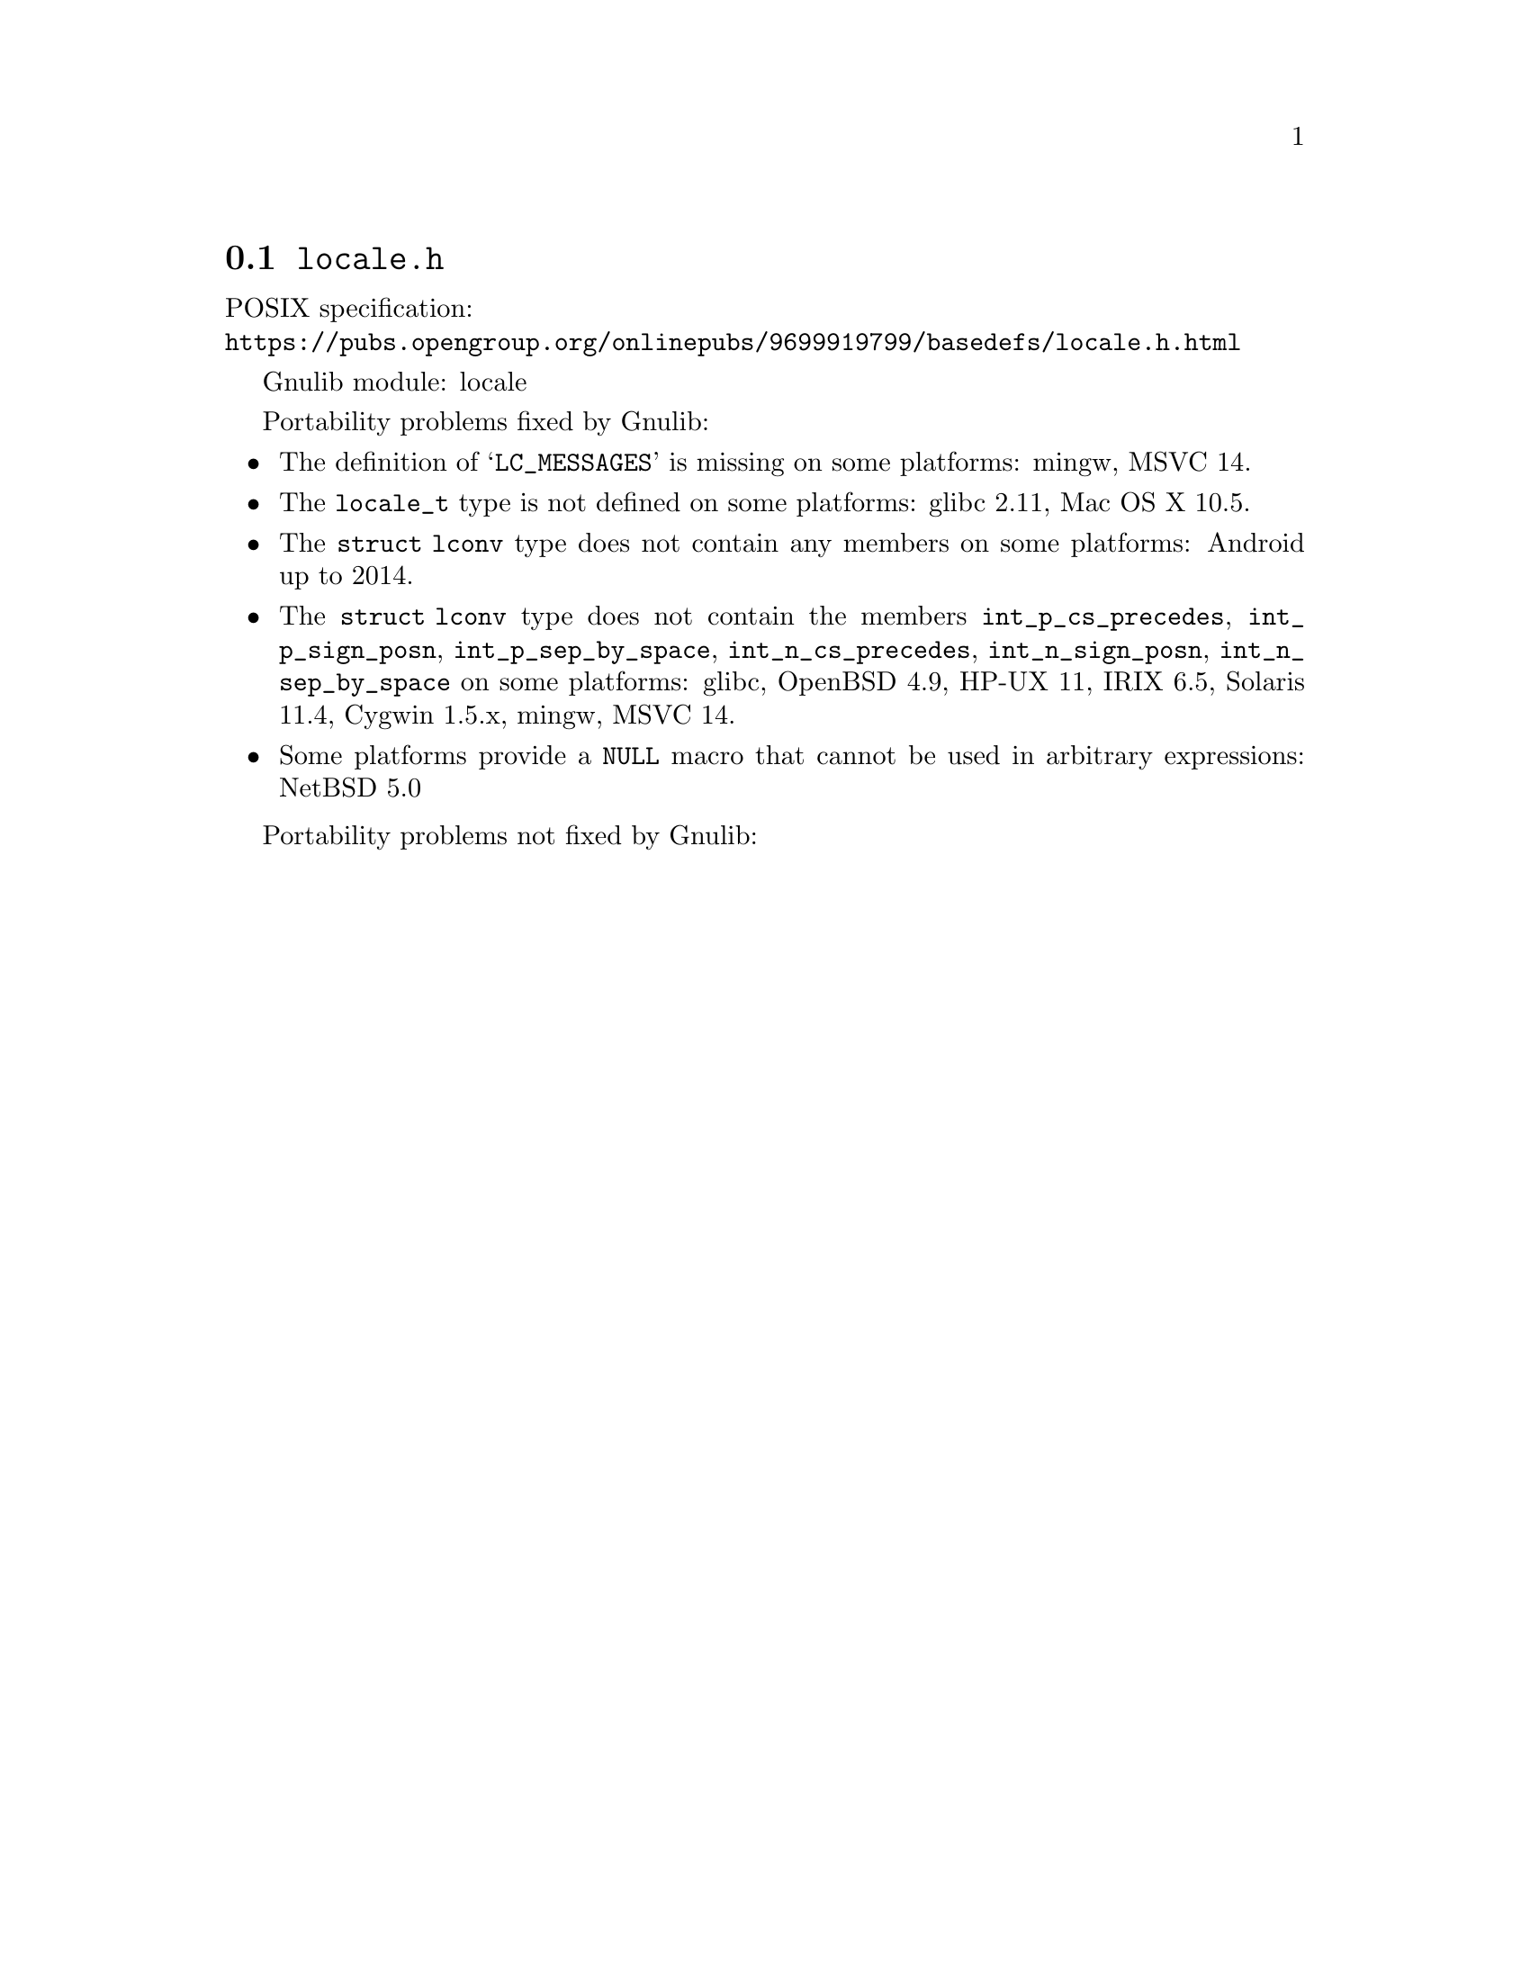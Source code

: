 @node locale.h
@section @file{locale.h}

POSIX specification:@* @url{https://pubs.opengroup.org/onlinepubs/9699919799/basedefs/locale.h.html}

Gnulib module: locale

Portability problems fixed by Gnulib:
@itemize
@item
The definition of @samp{LC_MESSAGES} is missing on some platforms:
mingw, MSVC 14.

@item
The @code{locale_t} type is not defined on some platforms:
glibc 2.11, Mac OS X 10.5.

@item
The @code{struct lconv} type does not contain any members on some platforms:
Android up to 2014.

@item
The @code{struct lconv} type does not contain the members
@code{int_p_cs_precedes}, @code{int_p_sign_posn}, @code{int_p_sep_by_space},
@code{int_n_cs_precedes}, @code{int_n_sign_posn}, @code{int_n_sep_by_space}
on some platforms:
glibc, OpenBSD 4.9, HP-UX 11, IRIX 6.5, Solaris 11.4, Cygwin 1.5.x, mingw, MSVC 14.

@item
Some platforms provide a @code{NULL} macro that cannot be used in arbitrary
expressions:
NetBSD 5.0
@end itemize

Portability problems not fixed by Gnulib:
@itemize
@end itemize
